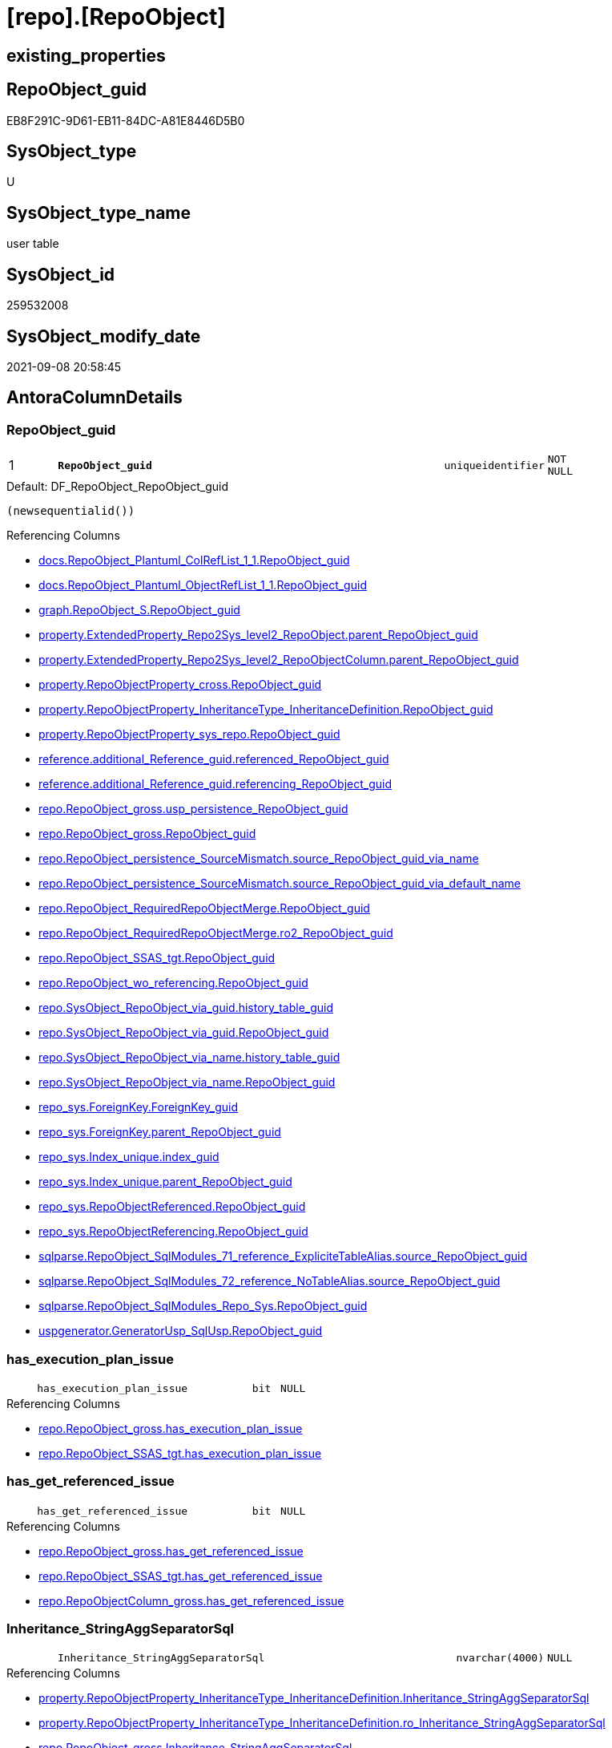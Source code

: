 = [repo].[RepoObject]

== existing_properties

// tag::existing_properties[]
:ExistsProperty--antorareferencedlist:
:ExistsProperty--antorareferencinglist:
:ExistsProperty--is_repo_managed:
:ExistsProperty--is_ssas:
:ExistsProperty--pk_index_guid:
:ExistsProperty--pk_indexpatterncolumndatatype:
:ExistsProperty--pk_indexpatterncolumnname:
:ExistsProperty--referencedobjectlist:
:ExistsProperty--FK:
:ExistsProperty--AntoraIndexList:
:ExistsProperty--Columns:
// end::existing_properties[]

== RepoObject_guid

// tag::RepoObject_guid[]
EB8F291C-9D61-EB11-84DC-A81E8446D5B0
// end::RepoObject_guid[]

== SysObject_type

// tag::SysObject_type[]
U 
// end::SysObject_type[]

== SysObject_type_name

// tag::SysObject_type_name[]
user table
// end::SysObject_type_name[]

== SysObject_id

// tag::SysObject_id[]
259532008
// end::SysObject_id[]

== SysObject_modify_date

// tag::SysObject_modify_date[]
2021-09-08 20:58:45
// end::SysObject_modify_date[]

== AntoraColumnDetails

// tag::AntoraColumnDetails[]
[#column-RepoObject_guid]
=== RepoObject_guid

[cols="d,8m,m,m,m,d"]
|===
|1
|*RepoObject_guid*
|uniqueidentifier
|NOT NULL
|
|
|===

.Default: DF_RepoObject_RepoObject_guid
....
(newsequentialid())
....

.Referencing Columns
--
* xref:docs.RepoObject_Plantuml_ColRefList_1_1.adoc#column-RepoObject_guid[+docs.RepoObject_Plantuml_ColRefList_1_1.RepoObject_guid+]
* xref:docs.RepoObject_Plantuml_ObjectRefList_1_1.adoc#column-RepoObject_guid[+docs.RepoObject_Plantuml_ObjectRefList_1_1.RepoObject_guid+]
* xref:graph.RepoObject_S.adoc#column-RepoObject_guid[+graph.RepoObject_S.RepoObject_guid+]
* xref:property.ExtendedProperty_Repo2Sys_level2_RepoObject.adoc#column-parent_RepoObject_guid[+property.ExtendedProperty_Repo2Sys_level2_RepoObject.parent_RepoObject_guid+]
* xref:property.ExtendedProperty_Repo2Sys_level2_RepoObjectColumn.adoc#column-parent_RepoObject_guid[+property.ExtendedProperty_Repo2Sys_level2_RepoObjectColumn.parent_RepoObject_guid+]
* xref:property.RepoObjectProperty_cross.adoc#column-RepoObject_guid[+property.RepoObjectProperty_cross.RepoObject_guid+]
* xref:property.RepoObjectProperty_InheritanceType_InheritanceDefinition.adoc#column-RepoObject_guid[+property.RepoObjectProperty_InheritanceType_InheritanceDefinition.RepoObject_guid+]
* xref:property.RepoObjectProperty_sys_repo.adoc#column-RepoObject_guid[+property.RepoObjectProperty_sys_repo.RepoObject_guid+]
* xref:reference.additional_Reference_guid.adoc#column-referenced_RepoObject_guid[+reference.additional_Reference_guid.referenced_RepoObject_guid+]
* xref:reference.additional_Reference_guid.adoc#column-referencing_RepoObject_guid[+reference.additional_Reference_guid.referencing_RepoObject_guid+]
* xref:repo.RepoObject_gross.adoc#column-usp_persistence_RepoObject_guid[+repo.RepoObject_gross.usp_persistence_RepoObject_guid+]
* xref:repo.RepoObject_gross.adoc#column-RepoObject_guid[+repo.RepoObject_gross.RepoObject_guid+]
* xref:repo.RepoObject_persistence_SourceMismatch.adoc#column-source_RepoObject_guid_via_name[+repo.RepoObject_persistence_SourceMismatch.source_RepoObject_guid_via_name+]
* xref:repo.RepoObject_persistence_SourceMismatch.adoc#column-source_RepoObject_guid_via_default_name[+repo.RepoObject_persistence_SourceMismatch.source_RepoObject_guid_via_default_name+]
* xref:repo.RepoObject_RequiredRepoObjectMerge.adoc#column-RepoObject_guid[+repo.RepoObject_RequiredRepoObjectMerge.RepoObject_guid+]
* xref:repo.RepoObject_RequiredRepoObjectMerge.adoc#column-ro2_RepoObject_guid[+repo.RepoObject_RequiredRepoObjectMerge.ro2_RepoObject_guid+]
* xref:repo.RepoObject_SSAS_tgt.adoc#column-RepoObject_guid[+repo.RepoObject_SSAS_tgt.RepoObject_guid+]
* xref:repo.RepoObject_wo_referencing.adoc#column-RepoObject_guid[+repo.RepoObject_wo_referencing.RepoObject_guid+]
* xref:repo.SysObject_RepoObject_via_guid.adoc#column-history_table_guid[+repo.SysObject_RepoObject_via_guid.history_table_guid+]
* xref:repo.SysObject_RepoObject_via_guid.adoc#column-RepoObject_guid[+repo.SysObject_RepoObject_via_guid.RepoObject_guid+]
* xref:repo.SysObject_RepoObject_via_name.adoc#column-history_table_guid[+repo.SysObject_RepoObject_via_name.history_table_guid+]
* xref:repo.SysObject_RepoObject_via_name.adoc#column-RepoObject_guid[+repo.SysObject_RepoObject_via_name.RepoObject_guid+]
* xref:repo_sys.ForeignKey.adoc#column-ForeignKey_guid[+repo_sys.ForeignKey.ForeignKey_guid+]
* xref:repo_sys.ForeignKey.adoc#column-parent_RepoObject_guid[+repo_sys.ForeignKey.parent_RepoObject_guid+]
* xref:repo_sys.Index_unique.adoc#column-index_guid[+repo_sys.Index_unique.index_guid+]
* xref:repo_sys.Index_unique.adoc#column-parent_RepoObject_guid[+repo_sys.Index_unique.parent_RepoObject_guid+]
* xref:repo_sys.RepoObjectReferenced.adoc#column-RepoObject_guid[+repo_sys.RepoObjectReferenced.RepoObject_guid+]
* xref:repo_sys.RepoObjectReferencing.adoc#column-RepoObject_guid[+repo_sys.RepoObjectReferencing.RepoObject_guid+]
* xref:sqlparse.RepoObject_SqlModules_71_reference_ExpliciteTableAlias.adoc#column-source_RepoObject_guid[+sqlparse.RepoObject_SqlModules_71_reference_ExpliciteTableAlias.source_RepoObject_guid+]
* xref:sqlparse.RepoObject_SqlModules_72_reference_NoTableAlias.adoc#column-source_RepoObject_guid[+sqlparse.RepoObject_SqlModules_72_reference_NoTableAlias.source_RepoObject_guid+]
* xref:sqlparse.RepoObject_SqlModules_Repo_Sys.adoc#column-RepoObject_guid[+sqlparse.RepoObject_SqlModules_Repo_Sys.RepoObject_guid+]
* xref:uspgenerator.GeneratorUsp_SqlUsp.adoc#column-RepoObject_guid[+uspgenerator.GeneratorUsp_SqlUsp.RepoObject_guid+]
--


[#column-has_execution_plan_issue]
=== has_execution_plan_issue

[cols="d,8m,m,m,m,d"]
|===
|
|has_execution_plan_issue
|bit
|NULL
|
|
|===

.Referencing Columns
--
* xref:repo.RepoObject_gross.adoc#column-has_execution_plan_issue[+repo.RepoObject_gross.has_execution_plan_issue+]
* xref:repo.RepoObject_SSAS_tgt.adoc#column-has_execution_plan_issue[+repo.RepoObject_SSAS_tgt.has_execution_plan_issue+]
--


[#column-has_get_referenced_issue]
=== has_get_referenced_issue

[cols="d,8m,m,m,m,d"]
|===
|
|has_get_referenced_issue
|bit
|NULL
|
|
|===

.Referencing Columns
--
* xref:repo.RepoObject_gross.adoc#column-has_get_referenced_issue[+repo.RepoObject_gross.has_get_referenced_issue+]
* xref:repo.RepoObject_SSAS_tgt.adoc#column-has_get_referenced_issue[+repo.RepoObject_SSAS_tgt.has_get_referenced_issue+]
* xref:repo.RepoObjectColumn_gross.adoc#column-has_get_referenced_issue[+repo.RepoObjectColumn_gross.has_get_referenced_issue+]
--


[#column-Inheritance_StringAggSeparatorSql]
=== Inheritance_StringAggSeparatorSql

[cols="d,8m,m,m,m,d"]
|===
|
|Inheritance_StringAggSeparatorSql
|nvarchar(4000)
|NULL
|
|
|===

.Referencing Columns
--
* xref:property.RepoObjectProperty_InheritanceType_InheritanceDefinition.adoc#column-Inheritance_StringAggSeparatorSql[+property.RepoObjectProperty_InheritanceType_InheritanceDefinition.Inheritance_StringAggSeparatorSql+]
* xref:property.RepoObjectProperty_InheritanceType_InheritanceDefinition.adoc#column-ro_Inheritance_StringAggSeparatorSql[+property.RepoObjectProperty_InheritanceType_InheritanceDefinition.ro_Inheritance_StringAggSeparatorSql+]
* xref:repo.RepoObject_gross.adoc#column-Inheritance_StringAggSeparatorSql[+repo.RepoObject_gross.Inheritance_StringAggSeparatorSql+]
* xref:repo.RepoObject_SSAS_tgt.adoc#column-Inheritance_StringAggSeparatorSql[+repo.RepoObject_SSAS_tgt.Inheritance_StringAggSeparatorSql+]
--


[#column-InheritanceDefinition]
=== InheritanceDefinition

[cols="d,8m,m,m,m,d"]
|===
|
|InheritanceDefinition
|nvarchar(4000)
|NULL
|
|
|===

.Referencing Columns
--
* xref:property.RepoObjectProperty_InheritanceType_InheritanceDefinition.adoc#column-ro_InheritanceDefinition[+property.RepoObjectProperty_InheritanceType_InheritanceDefinition.ro_InheritanceDefinition+]
* xref:repo.RepoObject_gross.adoc#column-InheritanceDefinition[+repo.RepoObject_gross.InheritanceDefinition+]
* xref:repo.RepoObject_SSAS_tgt.adoc#column-InheritanceDefinition[+repo.RepoObject_SSAS_tgt.InheritanceDefinition+]
--


[#column-InheritanceType]
=== InheritanceType

[cols="d,8m,m,m,m,d"]
|===
|
|InheritanceType
|tinyint
|NULL
|
|
|===

.Referencing Columns
--
* xref:property.RepoObjectProperty_InheritanceType_InheritanceDefinition.adoc#column-ro_InheritanceType[+property.RepoObjectProperty_InheritanceType_InheritanceDefinition.ro_InheritanceType+]
* xref:repo.RepoObject_gross.adoc#column-InheritanceType[+repo.RepoObject_gross.InheritanceType+]
* xref:repo.RepoObject_SSAS_tgt.adoc#column-InheritanceType[+repo.RepoObject_SSAS_tgt.InheritanceType+]
--


[#column-is_DocsExclude]
=== is_DocsExclude

[cols="d,8m,m,m,m,d"]
|===
|
|is_DocsExclude
|bit
|NOT NULL
|
|
|===

.Default: DF_RepoObject_is_ExcludeFromDocs
....
((0))
....

.Referencing Columns
--
* xref:repo.RepoObject_gross.adoc#column-is_DocsExclude[+repo.RepoObject_gross.is_DocsExclude+]
--


[#column-is_repo_managed]
=== is_repo_managed

[cols="d,8m,m,m,m,d"]
|===
|
|is_repo_managed
|bit
|NULL
|
|
|===

.Referencing Columns
--
* xref:repo.RepoObject_gross.adoc#column-is_repo_managed[+repo.RepoObject_gross.is_repo_managed+]
* xref:repo.RepoObject_persistence_column.adoc#column-is_repo_managed_t[+repo.RepoObject_persistence_column.is_repo_managed_t+]
* xref:repo.RepoObject_persistence_ObjectNames.adoc#column-is_repo_managed_t[+repo.RepoObject_persistence_ObjectNames.is_repo_managed_t+]
* xref:repo.RepoObject_SSAS_tgt.adoc#column-is_repo_managed[+repo.RepoObject_SSAS_tgt.is_repo_managed+]
* xref:repo.RepoObject_wo_referencing.adoc#column-is_repo_managed[+repo.RepoObject_wo_referencing.is_repo_managed+]
* xref:repo.RepoObjectColumn_gross.adoc#column-is_repo_managed[+repo.RepoObjectColumn_gross.is_repo_managed+]
* xref:repo.SysColumn_RepoObjectColumn_via_guid.adoc#column-is_repo_managed[+repo.SysColumn_RepoObjectColumn_via_guid.is_repo_managed+]
* xref:repo.SysColumn_RepoObjectColumn_via_name.adoc#column-is_repo_managed[+repo.SysColumn_RepoObjectColumn_via_name.is_repo_managed+]
* xref:repo.SysObject_RepoObject_via_guid.adoc#column-is_repo_managed[+repo.SysObject_RepoObject_via_guid.is_repo_managed+]
* xref:repo.SysObject_RepoObject_via_name.adoc#column-is_repo_managed[+repo.SysObject_RepoObject_via_name.is_repo_managed+]
* xref:repo_sys.RepoObjectReferenced.adoc#column-is_repo_managed[+repo_sys.RepoObjectReferenced.is_repo_managed+]
* xref:repo_sys.RepoObjectReferencing.adoc#column-is_repo_managed[+repo_sys.RepoObjectReferencing.is_repo_managed+]
--


[#column-is_required_ObjectMerge]
=== is_required_ObjectMerge

[cols="d,8m,m,m,m,d"]
|===
|
|is_required_ObjectMerge
|bit
|NULL
|
|
|===

.Referencing Columns
--
* xref:repo.RepoObject_gross.adoc#column-is_required_ObjectMerge[+repo.RepoObject_gross.is_required_ObjectMerge+]
* xref:repo.RepoObject_SSAS_tgt.adoc#column-is_required_ObjectMerge[+repo.RepoObject_SSAS_tgt.is_required_ObjectMerge+]
--


[#column-is_ssas]
=== is_ssas

[cols="d,8m,m,m,m,d"]
|===
|
|is_ssas
|bit
|NOT NULL
|
|
|===

.Default: DF_RepoObject_is_ssas
....
((0))
....

.Referencing Columns
--
* xref:repo.RepoObject_gross.adoc#column-is_ssas[+repo.RepoObject_gross.is_ssas+]
* xref:repo.RepoObject_SSAS_tgt.adoc#column-is_ssas[+repo.RepoObject_SSAS_tgt.is_ssas+]
* xref:repo.RepoObjectColumn_gross.adoc#column-is_ssas[+repo.RepoObjectColumn_gross.is_ssas+]
--


[#column-is_SysObject_missing]
=== is_SysObject_missing

[cols="d,8m,m,m,m,d"]
|===
|
|is_SysObject_missing
|bit
|NULL
|
|
|===

.Referencing Columns
--
* xref:repo.RepoObject_gross.adoc#column-is_SysObject_missing[+repo.RepoObject_gross.is_SysObject_missing+]
* xref:repo.RepoObject_SSAS_tgt.adoc#column-is_SysObject_missing[+repo.RepoObject_SSAS_tgt.is_SysObject_missing+]
* xref:repo.RepoObjectColumn_gross.adoc#column-is_SysObject_missing[+repo.RepoObjectColumn_gross.is_SysObject_missing+]
* xref:repo.SysObject_RepoObject_via_guid.adoc#column-RepoObject_is_SysObject_missing[+repo.SysObject_RepoObject_via_guid.RepoObject_is_SysObject_missing+]
* xref:repo.SysObject_RepoObject_via_name.adoc#column-RepoObject_is_SysObject_missing[+repo.SysObject_RepoObject_via_name.RepoObject_is_SysObject_missing+]
--


[#column-modify_dt]
=== modify_dt

[cols="d,8m,m,m,m,d"]
|===
|
|modify_dt
|datetime
|NOT NULL
|
|
|===

.Default: DF_RepoObject_modify_dt
....
(getdate())
....

.Referencing Columns
--
* xref:repo.RepoObject_gross.adoc#column-modify_dt[+repo.RepoObject_gross.modify_dt+]
* xref:repo.RepoObject_SSAS_tgt.adoc#column-modify_dt[+repo.RepoObject_SSAS_tgt.modify_dt+]
* xref:repo.RepoObjectColumn_gross.adoc#column-modify_dt[+repo.RepoObjectColumn_gross.modify_dt+]
--


[#column-pk_index_guid]
=== pk_index_guid

[cols="d,8m,m,m,m,d"]
|===
|
|pk_index_guid
|uniqueidentifier
|NULL
|
|
|===

.Referencing Columns
--
* xref:repo.Index_virtual_SysObject.adoc#column-pk_index_guid[+repo.Index_virtual_SysObject.pk_index_guid+]
* xref:repo.RepoObject_gross.adoc#column-pk_index_guid[+repo.RepoObject_gross.pk_index_guid+]
* xref:repo.RepoObject_SSAS_tgt.adoc#column-pk_index_guid[+repo.RepoObject_SSAS_tgt.pk_index_guid+]
* xref:repo.RepoObjectColumn_gross.adoc#column-pk_index_guid[+repo.RepoObjectColumn_gross.pk_index_guid+]
--


[#column-pk_IndexPatternColumnName_new]
=== pk_IndexPatternColumnName_new

[cols="d,8m,m,m,m,d"]
|===
|
|pk_IndexPatternColumnName_new
|nvarchar(4000)
|NULL
|
|
|===

.Referencing Columns
--
* xref:repo.RepoObject_gross.adoc#column-pk_IndexPatternColumnName_new[+repo.RepoObject_gross.pk_IndexPatternColumnName_new+]
* xref:repo.RepoObject_SSAS_tgt.adoc#column-pk_IndexPatternColumnName_new[+repo.RepoObject_SSAS_tgt.pk_IndexPatternColumnName_new+]
--


[#column-Repo_history_table_guid]
=== Repo_history_table_guid

[cols="d,8m,m,m,m,d"]
|===
|
|Repo_history_table_guid
|uniqueidentifier
|NULL
|
|
|===

.Referencing Columns
--
* xref:repo.RepoObject_gross.adoc#column-Repo_history_table_guid[+repo.RepoObject_gross.Repo_history_table_guid+]
* xref:repo.RepoObject_SSAS_tgt.adoc#column-Repo_history_table_guid[+repo.RepoObject_SSAS_tgt.Repo_history_table_guid+]
* xref:repo.SysObject_RepoObject_via_guid.adoc#column-Repo_history_table_guid[+repo.SysObject_RepoObject_via_guid.Repo_history_table_guid+]
* xref:repo.SysObject_RepoObject_via_name.adoc#column-Repo_history_table_guid[+repo.SysObject_RepoObject_via_name.Repo_history_table_guid+]
--


[#column-Repo_temporal_type]
=== Repo_temporal_type

[cols="d,8m,m,m,m,d"]
|===
|
|Repo_temporal_type
|tinyint
|NULL
|
|
|===

.Description
--
reference in [repo_sys].[type]
--
{empty} +

.Referencing Columns
--
* xref:repo.RepoObject_gross.adoc#column-Repo_temporal_type[+repo.RepoObject_gross.Repo_temporal_type+]
* xref:repo.RepoObject_SSAS_tgt.adoc#column-Repo_temporal_type[+repo.RepoObject_SSAS_tgt.Repo_temporal_type+]
* xref:repo.SysObject_RepoObject_via_guid.adoc#column-Repo_temporal_type[+repo.SysObject_RepoObject_via_guid.Repo_temporal_type+]
* xref:repo.SysObject_RepoObject_via_name.adoc#column-Repo_temporal_type[+repo.SysObject_RepoObject_via_name.Repo_temporal_type+]
--


[#column-RepoObject_name]
=== RepoObject_name

[cols="d,8m,m,m,m,d"]
|===
|
|RepoObject_name
|nvarchar(128)
|NOT NULL
|
|
|===

.Default: DF_RepoObject_RepoObject_name
....
(newid())
....

.Referencing Columns
--
* xref:property.ExtendedProperty_Repo2Sys_level1.adoc#column-level1name[+property.ExtendedProperty_Repo2Sys_level1.level1name+]
* xref:property.ExtendedProperty_Repo2Sys_level2_RepoObject.adoc#column-level1name[+property.ExtendedProperty_Repo2Sys_level2_RepoObject.level1name+]
* xref:property.ExtendedProperty_Repo2Sys_level2_RepoObject.adoc#column-level2name[+property.ExtendedProperty_Repo2Sys_level2_RepoObject.level2name+]
* xref:property.ExtendedProperty_Repo2Sys_level2_RepoObjectColumn.adoc#column-level1name[+property.ExtendedProperty_Repo2Sys_level2_RepoObjectColumn.level1name+]
* xref:property.RepoObjectProperty_ForUpdate.adoc#column-RepoObject_name[+property.RepoObjectProperty_ForUpdate.RepoObject_name+]
* xref:repo.IndexColumn_ssas_gross.adoc#column-parent_Object_name[+repo.IndexColumn_ssas_gross.parent_Object_name+]
* xref:repo.RepoObject.adoc#column-usp_persistence_fullname2[+repo.RepoObject.usp_persistence_fullname2+]
* xref:repo.RepoObject.adoc#column-RepoObject_fullname2[+repo.RepoObject.RepoObject_fullname2+]
* xref:repo.RepoObject.adoc#column-has_different_sys_names[+repo.RepoObject.has_different_sys_names+]
* xref:repo.RepoObject.adoc#column-is_RepoObject_name_uniqueidentifier[+repo.RepoObject.is_RepoObject_name_uniqueidentifier+]
* xref:repo.RepoObject.adoc#column-RepoObject_fullname[+repo.RepoObject.RepoObject_fullname+]
* xref:repo.RepoObject.adoc#column-usp_persistence_name[+repo.RepoObject.usp_persistence_name+]
* xref:repo.RepoObject_gross.adoc#column-RepoObject_name[+repo.RepoObject_gross.RepoObject_name+]
* xref:repo.RepoObject_persistence_column.adoc#column-RepoObject_name_t[+repo.RepoObject_persistence_column.RepoObject_name_t+]
* xref:repo.RepoObject_persistence_ForUpdate.adoc#column-target_name[+repo.RepoObject_persistence_ForUpdate.target_name+]
* xref:repo.RepoObject_persistence_ObjectNames.adoc#column-RepoObject_name_t[+repo.RepoObject_persistence_ObjectNames.RepoObject_name_t+]
* xref:repo.RepoObject_persistence_SourceMismatch.adoc#column-source_RepoObject_name_via_guid[+repo.RepoObject_persistence_SourceMismatch.source_RepoObject_name_via_guid+]
* xref:repo.RepoObject_RequiredRepoObjectMerge.adoc#column-RepoObject_name[+repo.RepoObject_RequiredRepoObjectMerge.RepoObject_name+]
* xref:repo.RepoObject_RequiredRepoObjectMerge.adoc#column-ro2_RepoObject_name[+repo.RepoObject_RequiredRepoObjectMerge.ro2_RepoObject_name+]
* xref:repo.RepoObject_SSAS_tgt.adoc#column-RepoObject_name[+repo.RepoObject_SSAS_tgt.RepoObject_name+]
* xref:repo.RepoObject_wo_referencing.adoc#column-RepoObject_name[+repo.RepoObject_wo_referencing.RepoObject_name+]
* xref:repo.RepoObjectColumn_gross.adoc#column-RepoObject_name[+repo.RepoObjectColumn_gross.RepoObject_name+]
* xref:repo.SysObject_RepoObject_via_guid.adoc#column-RepoObject_name[+repo.SysObject_RepoObject_via_guid.RepoObject_name+]
* xref:repo.SysObject_RepoObject_via_name.adoc#column-RepoObject_name[+repo.SysObject_RepoObject_via_name.RepoObject_name+]
--


[#column-RepoObject_Referencing_Count]
=== RepoObject_Referencing_Count

[cols="d,8m,m,m,m,d"]
|===
|
|RepoObject_Referencing_Count
|int
|NULL
|
|
|===

.Referencing Columns
--
* xref:repo.RepoObject_gross.adoc#column-RepoObject_Referencing_Count[+repo.RepoObject_gross.RepoObject_Referencing_Count+]
* xref:repo.RepoObject_SSAS_tgt.adoc#column-RepoObject_Referencing_Count[+repo.RepoObject_SSAS_tgt.RepoObject_Referencing_Count+]
* xref:repo.RepoObject_wo_referencing.adoc#column-RepoObject_Referencing_Count[+repo.RepoObject_wo_referencing.RepoObject_Referencing_Count+]
* xref:repo.RepoObjectColumn_gross.adoc#column-RepoObject_Referencing_Count[+repo.RepoObjectColumn_gross.RepoObject_Referencing_Count+]
--


[#column-RepoObject_schema_name]
=== RepoObject_schema_name

[cols="d,8m,m,m,m,d"]
|===
|
|RepoObject_schema_name
|nvarchar(128)
|NOT NULL
|
|
|===

.Referencing Columns
--
* xref:docs.AntoraNavListPage_by_schema.adoc#column-RepoObject_schema_name[+docs.AntoraNavListPage_by_schema.RepoObject_schema_name+]
* xref:property.ExtendedProperty_Repo2Sys_level1.adoc#column-level0name[+property.ExtendedProperty_Repo2Sys_level1.level0name+]
* xref:property.ExtendedProperty_Repo2Sys_level2_RepoObject.adoc#column-level0name[+property.ExtendedProperty_Repo2Sys_level2_RepoObject.level0name+]
* xref:property.ExtendedProperty_Repo2Sys_level2_RepoObjectColumn.adoc#column-level0name[+property.ExtendedProperty_Repo2Sys_level2_RepoObjectColumn.level0name+]
* xref:property.RepoObjectProperty_ForUpdate.adoc#column-RepoObject_schema_name[+property.RepoObjectProperty_ForUpdate.RepoObject_schema_name+]
* xref:repo.IndexColumn_ssas_gross.adoc#column-parent_schema_name[+repo.IndexColumn_ssas_gross.parent_schema_name+]
* xref:repo.RepoObject.adoc#column-usp_persistence_fullname2[+repo.RepoObject.usp_persistence_fullname2+]
* xref:repo.RepoObject.adoc#column-RepoObject_fullname2[+repo.RepoObject.RepoObject_fullname2+]
* xref:repo.RepoObject.adoc#column-has_different_sys_names[+repo.RepoObject.has_different_sys_names+]
* xref:repo.RepoObject.adoc#column-RepoObject_fullname[+repo.RepoObject.RepoObject_fullname+]
* xref:repo.RepoObject_gross.adoc#column-RepoObject_schema_name[+repo.RepoObject_gross.RepoObject_schema_name+]
* xref:repo.RepoObject_persistence_column.adoc#column-RepoObject_schema_name_t[+repo.RepoObject_persistence_column.RepoObject_schema_name_t+]
* xref:repo.RepoObject_persistence_ForUpdate.adoc#column-target_schema[+repo.RepoObject_persistence_ForUpdate.target_schema+]
* xref:repo.RepoObject_persistence_ObjectNames.adoc#column-RepoObject_schema_name_t[+repo.RepoObject_persistence_ObjectNames.RepoObject_schema_name_t+]
* xref:repo.RepoObject_RequiredRepoObjectMerge.adoc#column-RepoObject_schema_name[+repo.RepoObject_RequiredRepoObjectMerge.RepoObject_schema_name+]
* xref:repo.RepoObject_RequiredRepoObjectMerge.adoc#column-ro2_RepoObject_schema_name[+repo.RepoObject_RequiredRepoObjectMerge.ro2_RepoObject_schema_name+]
* xref:repo.RepoObject_SSAS_tgt.adoc#column-RepoObject_schema_name[+repo.RepoObject_SSAS_tgt.RepoObject_schema_name+]
* xref:repo.RepoObject_wo_referencing.adoc#column-RepoObject_schema_name[+repo.RepoObject_wo_referencing.RepoObject_schema_name+]
* xref:repo.RepoObjectColumn_gross.adoc#column-RepoObject_schema_name[+repo.RepoObjectColumn_gross.RepoObject_schema_name+]
* xref:repo.SysObject_RepoObject_via_guid.adoc#column-RepoObject_schema_name[+repo.SysObject_RepoObject_via_guid.RepoObject_schema_name+]
* xref:repo.SysObject_RepoObject_via_name.adoc#column-RepoObject_schema_name[+repo.SysObject_RepoObject_via_name.RepoObject_schema_name+]
* xref:workflow.ProcedureDependency_gross.adoc#column-referenced_RepoObject_schema_name[+workflow.ProcedureDependency_gross.referenced_RepoObject_schema_name+]
* xref:workflow.ProcedureDependency_gross.adoc#column-referencing_RepoObject_schema_name[+workflow.ProcedureDependency_gross.referencing_RepoObject_schema_name+]
--


[#column-RepoObject_type]
=== RepoObject_type

[cols="d,8m,m,m,m,d"]
|===
|
|RepoObject_type
|char(2)
|NOT NULL
|
|
|===

.Description
--
reference in [repo_sys].[type]
--
{empty} +

.Referencing Columns
--
* xref:graph.RepoObject_S.adoc#column-RepoObject_type[+graph.RepoObject_S.RepoObject_type+]
* xref:property.ExtendedProperty_Repo2Sys_level1.adoc#column-RepoObject_type[+property.ExtendedProperty_Repo2Sys_level1.RepoObject_type+]
* xref:property.ExtendedProperty_Repo2Sys_level2_RepoObject.adoc#column-RepoObject_type[+property.ExtendedProperty_Repo2Sys_level2_RepoObject.RepoObject_type+]
* xref:property.ExtendedProperty_Repo2Sys_level2_RepoObject.adoc#column-parent_RepoObject_type[+property.ExtendedProperty_Repo2Sys_level2_RepoObject.parent_RepoObject_type+]
* xref:property.ExtendedProperty_Repo2Sys_level2_RepoObjectColumn.adoc#column-parent_RepoObject_type[+property.ExtendedProperty_Repo2Sys_level2_RepoObjectColumn.parent_RepoObject_type+]
* xref:property.RepoObjectProperty_ForUpdate.adoc#column-RepoObject_type[+property.RepoObjectProperty_ForUpdate.RepoObject_type+]
* xref:property.RepoObjectProperty_InheritanceType_InheritanceDefinition.adoc#column-RepoObject_type[+property.RepoObjectProperty_InheritanceType_InheritanceDefinition.RepoObject_type+]
* xref:reference.additional_Reference_guid.adoc#column-referenced_type[+reference.additional_Reference_guid.referenced_type+]
* xref:reference.additional_Reference_guid.adoc#column-referencing_type[+reference.additional_Reference_guid.referencing_type+]
* xref:repo.RepoObject.adoc#column-has_different_sys_names[+repo.RepoObject.has_different_sys_names+]
* xref:repo.RepoObject_gross.adoc#column-RepoObject_type[+repo.RepoObject_gross.RepoObject_type+]
* xref:repo.RepoObject_persistence_column.adoc#column-RepoObject_type_t[+repo.RepoObject_persistence_column.RepoObject_type_t+]
* xref:repo.RepoObject_persistence_ObjectNames.adoc#column-RepoObject_type_t[+repo.RepoObject_persistence_ObjectNames.RepoObject_type_t+]
* xref:repo.RepoObject_SSAS_tgt.adoc#column-RepoObject_type[+repo.RepoObject_SSAS_tgt.RepoObject_type+]
* xref:repo.RepoObject_wo_referencing.adoc#column-RepoObject_type[+repo.RepoObject_wo_referencing.RepoObject_type+]
* xref:repo.RepoObjectColumn_gross.adoc#column-RepoObject_type[+repo.RepoObjectColumn_gross.RepoObject_type+]
* xref:repo.SysObject_RepoObject_via_guid.adoc#column-RepoObject_type[+repo.SysObject_RepoObject_via_guid.RepoObject_type+]
* xref:repo.SysObject_RepoObject_via_name.adoc#column-RepoObject_type[+repo.SysObject_RepoObject_via_name.RepoObject_type+]
--


[#column-SysObject_id]
=== SysObject_id

[cols="d,8m,m,m,m,d"]
|===
|
|SysObject_id
|int
|NULL
|
|
|===

.Referencing Columns
--
* xref:reference.additional_Reference_guid.adoc#column-referenced_id[+reference.additional_Reference_guid.referenced_id+]
* xref:reference.additional_Reference_guid.adoc#column-referencing_id[+reference.additional_Reference_guid.referencing_id+]
* xref:reference.RepoObject_reference_persistence.adoc#column-referencing_id[+reference.RepoObject_reference_persistence.referencing_id+]
* xref:reference.RepoObject_reference_persistence.adoc#column-referenced_id[+reference.RepoObject_reference_persistence.referenced_id+]
* xref:reference.RepoObject_reference_virtual.adoc#column-referenced_id[+reference.RepoObject_reference_virtual.referenced_id+]
* xref:reference.RepoObject_reference_virtual.adoc#column-referencing_id[+reference.RepoObject_reference_virtual.referencing_id+]
* xref:reference.RepoObjectColumn_reference_FirstResultSet.adoc#column-referencing_id[+reference.RepoObjectColumn_reference_FirstResultSet.referencing_id+]
* xref:reference.RepoObjectColumn_reference_Persistence.adoc#column-referencing_id[+reference.RepoObjectColumn_reference_Persistence.referencing_id+]
* xref:reference.RepoObjectColumn_reference_Persistence.adoc#column-referenced_id[+reference.RepoObjectColumn_reference_Persistence.referenced_id+]
* xref:reference.RepoObjectColumn_reference_QueryPlan.adoc#column-referencing_id[+reference.RepoObjectColumn_reference_QueryPlan.referencing_id+]
* xref:reference.RepoObjectColumn_reference_SqlModules.adoc#column-referencing_id[+reference.RepoObjectColumn_reference_SqlModules.referencing_id+]
* xref:reference.RepoObjectColumn_reference_SqlModules.adoc#column-referenced_id[+reference.RepoObjectColumn_reference_SqlModules.referenced_id+]
* xref:repo.Index_virtual_SysObject.adoc#column-SysObject_id[+repo.Index_virtual_SysObject.SysObject_id+]
* xref:repo.RepoObject.adoc#column-node_id[+repo.RepoObject.node_id+]
* xref:repo.RepoObject_gross.adoc#column-SysObject_id[+repo.RepoObject_gross.SysObject_id+]
* xref:repo.RepoObject_SSAS_tgt.adoc#column-SysObject_id[+repo.RepoObject_SSAS_tgt.SysObject_id+]
* xref:repo.RepoObjectColumn_gross.adoc#column-SysObject_id[+repo.RepoObjectColumn_gross.SysObject_id+]
* xref:repo.SysObject_RepoObject_via_guid.adoc#column-RepoObject_SysObject_id[+repo.SysObject_RepoObject_via_guid.RepoObject_SysObject_id+]
* xref:repo.SysObject_RepoObject_via_name.adoc#column-RepoObject_SysObject_id[+repo.SysObject_RepoObject_via_name.RepoObject_SysObject_id+]
* xref:repo_sys.RepoObjectReferenced.adoc#column-SysObject_id[+repo_sys.RepoObjectReferenced.SysObject_id+]
* xref:repo_sys.RepoObjectReferencing.adoc#column-SysObject_id[+repo_sys.RepoObjectReferencing.SysObject_id+]
--


[#column-SysObject_modify_date]
=== SysObject_modify_date

[cols="d,8m,m,m,m,d"]
|===
|
|SysObject_modify_date
|datetime
|NULL
|
|
|===

.Referencing Columns
--
* xref:repo.RepoObject_gross.adoc#column-SysObject_modify_date[+repo.RepoObject_gross.SysObject_modify_date+]
* xref:repo.RepoObject_SSAS_tgt.adoc#column-SysObject_modify_date[+repo.RepoObject_SSAS_tgt.SysObject_modify_date+]
* xref:repo.RepoObjectColumn_gross.adoc#column-SysObject_modify_date[+repo.RepoObjectColumn_gross.SysObject_modify_date+]
* xref:repo.SysObject_RepoObject_via_guid.adoc#column-RepoObject_SysObject_modify_date[+repo.SysObject_RepoObject_via_guid.RepoObject_SysObject_modify_date+]
* xref:repo.SysObject_RepoObject_via_name.adoc#column-RepoObject_SysObject_modify_date[+repo.SysObject_RepoObject_via_name.RepoObject_SysObject_modify_date+]
* xref:repo_sys.RepoObjectReferenced.adoc#column-SysObject_modify_date[+repo_sys.RepoObjectReferenced.SysObject_modify_date+]
* xref:repo_sys.RepoObjectReferencing.adoc#column-SysObject_modify_date[+repo_sys.RepoObjectReferencing.SysObject_modify_date+]
--


[#column-SysObject_name]
=== SysObject_name

[cols="d,8m,m,m,m,d"]
|===
|
|SysObject_name
|nvarchar(128)
|NOT NULL
|
|
|===

.Default: DF_RepoObject_SysObject_name
....
(newid())
....

.Referencing Columns
--
* xref:reference.RepoObject_reference_persistence.adoc#column-referencing_entity_name[+reference.RepoObject_reference_persistence.referencing_entity_name+]
* xref:reference.RepoObject_reference_persistence.adoc#column-referenced_entity_name[+reference.RepoObject_reference_persistence.referenced_entity_name+]
* xref:reference.RepoObject_reference_virtual.adoc#column-referenced_entity_name[+reference.RepoObject_reference_virtual.referenced_entity_name+]
* xref:reference.RepoObject_reference_virtual.adoc#column-referencing_entity_name[+reference.RepoObject_reference_virtual.referencing_entity_name+]
* xref:reference.RepoObjectColumn_reference_FirstResultSet.adoc#column-referencing_entity_name[+reference.RepoObjectColumn_reference_FirstResultSet.referencing_entity_name+]
* xref:reference.RepoObjectColumn_reference_Persistence.adoc#column-referencing_entity_name[+reference.RepoObjectColumn_reference_Persistence.referencing_entity_name+]
* xref:reference.RepoObjectColumn_reference_Persistence.adoc#column-referenced_entity_name[+reference.RepoObjectColumn_reference_Persistence.referenced_entity_name+]
* xref:reference.RepoObjectColumn_reference_QueryPlan.adoc#column-referencing_entity_name[+reference.RepoObjectColumn_reference_QueryPlan.referencing_entity_name+]
* xref:reference.RepoObjectColumn_reference_SqlModules.adoc#column-referencing_entity_name[+reference.RepoObjectColumn_reference_SqlModules.referencing_entity_name+]
* xref:reference.RepoObjectColumn_reference_SqlModules.adoc#column-referenced_entity_name[+reference.RepoObjectColumn_reference_SqlModules.referenced_entity_name+]
* xref:repo.Index_virtual_SysObject.adoc#column-SysObject_name[+repo.Index_virtual_SysObject.SysObject_name+]
* xref:repo.RepoObject.adoc#column-has_different_sys_names[+repo.RepoObject.has_different_sys_names+]
* xref:repo.RepoObject.adoc#column-is_SysObject_name_uniqueidentifier[+repo.RepoObject.is_SysObject_name_uniqueidentifier+]
* xref:repo.RepoObject.adoc#column-SysObject_fullname[+repo.RepoObject.SysObject_fullname+]
* xref:repo.RepoObject.adoc#column-SysObject_query_sql[+repo.RepoObject.SysObject_query_sql+]
* xref:repo.RepoObject.adoc#column-SysObject_fullname2[+repo.RepoObject.SysObject_fullname2+]
* xref:repo.RepoObject_gross.adoc#column-SysObject_name[+repo.RepoObject_gross.SysObject_name+]
* xref:repo.RepoObject_persistence_column.adoc#column-SysObject_name_s[+repo.RepoObject_persistence_column.SysObject_name_s+]
* xref:repo.RepoObject_persistence_ObjectNames.adoc#column-SysObject_name_s[+repo.RepoObject_persistence_ObjectNames.SysObject_name_s+]
* xref:repo.RepoObject_RequiredRepoObjectMerge.adoc#column-SysObject_name[+repo.RepoObject_RequiredRepoObjectMerge.SysObject_name+]
* xref:repo.RepoObject_RequiredRepoObjectMerge.adoc#column-ro2_SysObject_name[+repo.RepoObject_RequiredRepoObjectMerge.ro2_SysObject_name+]
* xref:repo.RepoObject_SSAS_tgt.adoc#column-SysObject_name[+repo.RepoObject_SSAS_tgt.SysObject_name+]
* xref:repo.RepoObjectColumn_gross.adoc#column-SysObject_name[+repo.RepoObjectColumn_gross.SysObject_name+]
* xref:repo.SysObject_RepoObject_via_guid.adoc#column-RepoObject_SysObject_name[+repo.SysObject_RepoObject_via_guid.RepoObject_SysObject_name+]
* xref:repo.SysObject_RepoObject_via_name.adoc#column-RepoObject_SysObject_name[+repo.SysObject_RepoObject_via_name.RepoObject_SysObject_name+]
* xref:repo_sys.Index_unique.adoc#column-parent_SysObject_name[+repo_sys.Index_unique.parent_SysObject_name+]
--


[#column-SysObject_parent_object_id]
=== SysObject_parent_object_id

[cols="d,8m,m,m,m,d"]
|===
|
|SysObject_parent_object_id
|int
|NOT NULL
|
|
|===

.Default: DF_RepoObject_SysObject_parent_object_id
....
((0))
....

.Referencing Columns
--
* xref:repo.RepoObject_gross.adoc#column-SysObject_parent_object_id[+repo.RepoObject_gross.SysObject_parent_object_id+]
* xref:repo.RepoObject_SSAS_tgt.adoc#column-SysObject_parent_object_id[+repo.RepoObject_SSAS_tgt.SysObject_parent_object_id+]
* xref:repo.RepoObjectColumn_gross.adoc#column-SysObject_parent_object_id[+repo.RepoObjectColumn_gross.SysObject_parent_object_id+]
* xref:repo.SysObject_RepoObject_via_guid.adoc#column-RepoObject_SysObject_parent_object_id[+repo.SysObject_RepoObject_via_guid.RepoObject_SysObject_parent_object_id+]
* xref:repo.SysObject_RepoObject_via_name.adoc#column-RepoObject_SysObject_parent_object_id[+repo.SysObject_RepoObject_via_name.RepoObject_SysObject_parent_object_id+]
--


[#column-SysObject_schema_name]
=== SysObject_schema_name

[cols="d,8m,m,m,m,d"]
|===
|
|SysObject_schema_name
|nvarchar(128)
|NOT NULL
|
|
|===

.Referencing Columns
--
* xref:reference.RepoObject_reference_persistence.adoc#column-referencing_schema_name[+reference.RepoObject_reference_persistence.referencing_schema_name+]
* xref:reference.RepoObject_reference_persistence.adoc#column-referenced_schema_name[+reference.RepoObject_reference_persistence.referenced_schema_name+]
* xref:reference.RepoObject_reference_virtual.adoc#column-referenced_schema_name[+reference.RepoObject_reference_virtual.referenced_schema_name+]
* xref:reference.RepoObject_reference_virtual.adoc#column-referencing_schema_name[+reference.RepoObject_reference_virtual.referencing_schema_name+]
* xref:reference.RepoObjectColumn_reference_FirstResultSet.adoc#column-referencing_schema_name[+reference.RepoObjectColumn_reference_FirstResultSet.referencing_schema_name+]
* xref:reference.RepoObjectColumn_reference_Persistence.adoc#column-referencing_schema_name[+reference.RepoObjectColumn_reference_Persistence.referencing_schema_name+]
* xref:reference.RepoObjectColumn_reference_Persistence.adoc#column-referenced_schema_name[+reference.RepoObjectColumn_reference_Persistence.referenced_schema_name+]
* xref:reference.RepoObjectColumn_reference_QueryPlan.adoc#column-referencing_schema_name[+reference.RepoObjectColumn_reference_QueryPlan.referencing_schema_name+]
* xref:reference.RepoObjectColumn_reference_SqlModules.adoc#column-referencing_schema_name[+reference.RepoObjectColumn_reference_SqlModules.referencing_schema_name+]
* xref:reference.RepoObjectColumn_reference_SqlModules.adoc#column-referenced_schema_name[+reference.RepoObjectColumn_reference_SqlModules.referenced_schema_name+]
* xref:repo.Index_virtual_SysObject.adoc#column-SysObject_schema_name[+repo.Index_virtual_SysObject.SysObject_schema_name+]
* xref:repo.RepoObject.adoc#column-has_different_sys_names[+repo.RepoObject.has_different_sys_names+]
* xref:repo.RepoObject.adoc#column-SysObject_fullname[+repo.RepoObject.SysObject_fullname+]
* xref:repo.RepoObject.adoc#column-SysObject_query_sql[+repo.RepoObject.SysObject_query_sql+]
* xref:repo.RepoObject.adoc#column-SysObject_fullname2[+repo.RepoObject.SysObject_fullname2+]
* xref:repo.RepoObject_gross.adoc#column-SysObject_schema_name[+repo.RepoObject_gross.SysObject_schema_name+]
* xref:repo.RepoObject_persistence_column.adoc#column-SysObject_schema_name_s[+repo.RepoObject_persistence_column.SysObject_schema_name_s+]
* xref:repo.RepoObject_persistence_ObjectNames.adoc#column-SysObject_schema_name_s[+repo.RepoObject_persistence_ObjectNames.SysObject_schema_name_s+]
* xref:repo.RepoObject_RequiredRepoObjectMerge.adoc#column-SysObject_schema_name[+repo.RepoObject_RequiredRepoObjectMerge.SysObject_schema_name+]
* xref:repo.RepoObject_SSAS_tgt.adoc#column-SysObject_schema_name[+repo.RepoObject_SSAS_tgt.SysObject_schema_name+]
* xref:repo.RepoObjectColumn_gross.adoc#column-SysObject_schema_name[+repo.RepoObjectColumn_gross.SysObject_schema_name+]
* xref:repo.SysObject_RepoObject_via_guid.adoc#column-RepoObject_SysObject_schema_name[+repo.SysObject_RepoObject_via_guid.RepoObject_SysObject_schema_name+]
* xref:repo.SysObject_RepoObject_via_name.adoc#column-RepoObject_SysObject_schema_name[+repo.SysObject_RepoObject_via_name.RepoObject_SysObject_schema_name+]
* xref:repo_sys.Index_unique.adoc#column-parent_schema_name[+repo_sys.Index_unique.parent_schema_name+]
--


[#column-SysObject_type]
=== SysObject_type

[cols="d,8m,m,m,m,d"]
|===
|
|SysObject_type
|char(2)
|NULL
|
|
|===

.Description
--
reference in [repo_sys].[type]
--
{empty} +

.Referencing Columns
--
* xref:reference.RepoObject_reference_persistence.adoc#column-referenced_type[+reference.RepoObject_reference_persistence.referenced_type+]
* xref:reference.RepoObject_reference_virtual.adoc#column-referenced_type[+reference.RepoObject_reference_virtual.referenced_type+]
* xref:reference.RepoObjectColumn_reference_FirstResultSet.adoc#column-referencing_type[+reference.RepoObjectColumn_reference_FirstResultSet.referencing_type+]
* xref:reference.RepoObjectColumn_reference_Persistence.adoc#column-referencing_type[+reference.RepoObjectColumn_reference_Persistence.referencing_type+]
* xref:reference.RepoObjectColumn_reference_Persistence.adoc#column-referenced_type[+reference.RepoObjectColumn_reference_Persistence.referenced_type+]
* xref:reference.RepoObjectColumn_reference_QueryPlan.adoc#column-referencing_type[+reference.RepoObjectColumn_reference_QueryPlan.referencing_type+]
* xref:reference.RepoObjectColumn_reference_SqlModules.adoc#column-referencing_type[+reference.RepoObjectColumn_reference_SqlModules.referencing_type+]
* xref:reference.RepoObjectColumn_reference_SqlModules.adoc#column-referenced_type[+reference.RepoObjectColumn_reference_SqlModules.referenced_type+]
* xref:repo.Index_virtual_SysObject.adoc#column-SysObject_type[+repo.Index_virtual_SysObject.SysObject_type+]
* xref:repo.RepoObject.adoc#column-has_different_sys_names[+repo.RepoObject.has_different_sys_names+]
* xref:repo.RepoObject_gross.adoc#column-SysObject_type[+repo.RepoObject_gross.SysObject_type+]
* xref:repo.RepoObject_persistence_column.adoc#column-SysObject_type_s[+repo.RepoObject_persistence_column.SysObject_type_s+]
* xref:repo.RepoObject_persistence_ObjectNames.adoc#column-SysObject_type_s[+repo.RepoObject_persistence_ObjectNames.SysObject_type_s+]
* xref:repo.RepoObject_SSAS_tgt.adoc#column-SysObject_type[+repo.RepoObject_SSAS_tgt.SysObject_type+]
* xref:repo.RepoObjectColumn_gross.adoc#column-SysObject_type[+repo.RepoObjectColumn_gross.SysObject_type+]
* xref:repo.SysObject_RepoObject_via_guid.adoc#column-RepoObject_SysObject_type[+repo.SysObject_RepoObject_via_guid.RepoObject_SysObject_type+]
* xref:repo.SysObject_RepoObject_via_name.adoc#column-RepoObject_SysObject_type[+repo.SysObject_RepoObject_via_name.RepoObject_SysObject_type+]
* xref:repo_sys.RepoObjectReferenced.adoc#column-SysObject_type[+repo_sys.RepoObjectReferenced.SysObject_type+]
* xref:repo_sys.RepoObjectReferencing.adoc#column-SysObject_type[+repo_sys.RepoObjectReferencing.SysObject_type+]
* xref:sqlparse.RepoObject_SqlModules_Repo_Sys.adoc#column-SysObject_type[+sqlparse.RepoObject_SqlModules_Repo_Sys.SysObject_type+]
--


[#column-has_different_sys_names]
=== has_different_sys_names

[cols="d,8m,m,m,m,d"]
|===
|
|has_different_sys_names
|bit
|NULL
|
|Calc
|===

.Description
--
(CONVERT([bit],case when [RepoObject_schema_name]<>[SysObject_schema_name] OR [RepoObject_name]<>[SysObject_name] OR [RepoObject_type]<>[SysObject_type] then (1) else (0) end))
--
{empty} +

.Definition
....
(CONVERT([bit],case when [RepoObject_schema_name]<>[SysObject_schema_name] OR [RepoObject_name]<>[SysObject_name] OR [RepoObject_type]<>[SysObject_type] then (1) else (0) end))
....

.Referenced Columns
--
* xref:repo.RepoObject.adoc#column-RepoObject_name[+repo.RepoObject.RepoObject_name+]
* xref:repo.RepoObject.adoc#column-RepoObject_schema_name[+repo.RepoObject.RepoObject_schema_name+]
* xref:repo.RepoObject.adoc#column-RepoObject_type[+repo.RepoObject.RepoObject_type+]
* xref:repo.RepoObject.adoc#column-SysObject_name[+repo.RepoObject.SysObject_name+]
* xref:repo.RepoObject.adoc#column-SysObject_schema_name[+repo.RepoObject.SysObject_schema_name+]
* xref:repo.RepoObject.adoc#column-SysObject_type[+repo.RepoObject.SysObject_type+]
--

.Referencing Columns
--
* xref:repo.RepoObject_gross.adoc#column-has_different_sys_names[+repo.RepoObject_gross.has_different_sys_names+]
* xref:repo_sys.RepoObjectReferenced.adoc#column-has_different_sys_names[+repo_sys.RepoObjectReferenced.has_different_sys_names+]
* xref:repo_sys.RepoObjectReferencing.adoc#column-has_different_sys_names[+repo_sys.RepoObjectReferencing.has_different_sys_names+]
--


[#column-is_RepoObject_name_uniqueidentifier]
=== is_RepoObject_name_uniqueidentifier

[cols="d,8m,m,m,m,d"]
|===
|
|is_RepoObject_name_uniqueidentifier
|int
|NOT NULL
|
|Persisted
|===

.Description
--
(case when TRY_CAST([RepoObject_name] AS [uniqueidentifier]) IS NULL then (0) else (1) end)
--
{empty} +

.Definition (PERSISTED)
....
(case when TRY_CAST([RepoObject_name] AS [uniqueidentifier]) IS NULL then (0) else (1) end)
....

.Referenced Columns
--
* xref:repo.RepoObject.adoc#column-RepoObject_name[+repo.RepoObject.RepoObject_name+]
--

.Referencing Columns
--
* xref:repo.RepoObject_gross.adoc#column-is_RepoObject_name_uniqueidentifier[+repo.RepoObject_gross.is_RepoObject_name_uniqueidentifier+]
* xref:repo.RepoObject_wo_referencing.adoc#column-is_RepoObject_name_uniqueidentifier[+repo.RepoObject_wo_referencing.is_RepoObject_name_uniqueidentifier+]
* xref:repo.RepoObjectColumn_gross.adoc#column-is_RepoObject_name_uniqueidentifier[+repo.RepoObjectColumn_gross.is_RepoObject_name_uniqueidentifier+]
* xref:repo.SysObject_RepoObject_via_guid.adoc#column-is_RepoObject_name_uniqueidentifier[+repo.SysObject_RepoObject_via_guid.is_RepoObject_name_uniqueidentifier+]
* xref:repo.SysObject_RepoObject_via_name.adoc#column-is_RepoObject_name_uniqueidentifier[+repo.SysObject_RepoObject_via_name.is_RepoObject_name_uniqueidentifier+]
--


[#column-is_SysObject_name_uniqueidentifier]
=== is_SysObject_name_uniqueidentifier

[cols="d,8m,m,m,m,d"]
|===
|
|is_SysObject_name_uniqueidentifier
|int
|NOT NULL
|
|Persisted
|===

.Description
--
(case when TRY_CAST([SysObject_name] AS [uniqueidentifier]) IS NULL then (0) else (1) end)
--
{empty} +

.Definition (PERSISTED)
....
(case when TRY_CAST([SysObject_name] AS [uniqueidentifier]) IS NULL then (0) else (1) end)
....

.Referenced Columns
--
* xref:repo.RepoObject.adoc#column-SysObject_name[+repo.RepoObject.SysObject_name+]
--

.Referencing Columns
--
* xref:repo.RepoObject_gross.adoc#column-is_SysObject_name_uniqueidentifier[+repo.RepoObject_gross.is_SysObject_name_uniqueidentifier+]
* xref:repo.RepoObjectColumn_gross.adoc#column-is_SysObject_name_uniqueidentifier[+repo.RepoObjectColumn_gross.is_SysObject_name_uniqueidentifier+]
* xref:repo.SysObject_RepoObject_via_guid.adoc#column-is_SysObject_name_uniqueidentifier[+repo.SysObject_RepoObject_via_guid.is_SysObject_name_uniqueidentifier+]
* xref:repo.SysObject_RepoObject_via_name.adoc#column-is_SysObject_name_uniqueidentifier[+repo.SysObject_RepoObject_via_name.is_SysObject_name_uniqueidentifier+]
--


[#column-node_id]
=== node_id

[cols="d,8m,m,m,m,d"]
|===
|
|node_id
|bigint
|NULL
|
|Calc
|===

.Description
--
(CONVERT([bigint],[SysObject_id])*(10000))
--
{empty} +

.Definition
....
(CONVERT([bigint],[SysObject_id])*(10000))
....

.Referenced Columns
--
* xref:repo.RepoObject.adoc#column-SysObject_id[+repo.RepoObject.SysObject_id+]
--

.Referencing Columns
--
* xref:reference.RepoObjectColumn_reference_Persistence.adoc#column-referencing_node_id[+reference.RepoObjectColumn_reference_Persistence.referencing_node_id+]
* xref:reference.RepoObjectColumn_reference_Persistence.adoc#column-referenced_node_id[+reference.RepoObjectColumn_reference_Persistence.referenced_node_id+]
* xref:reference.RepoObjectColumn_reference_SqlModules.adoc#column-referencing_node_id[+reference.RepoObjectColumn_reference_SqlModules.referencing_node_id+]
* xref:reference.RepoObjectColumn_reference_SqlModules.adoc#column-referenced_node_id[+reference.RepoObjectColumn_reference_SqlModules.referenced_node_id+]
* xref:repo.RepoObject_gross.adoc#column-node_id[+repo.RepoObject_gross.node_id+]
* xref:repo.RepoObjectColumn_gross.adoc#column-node_id[+repo.RepoObjectColumn_gross.node_id+]
--


[#column-RepoObject_fullname]
=== RepoObject_fullname

[cols="d,8m,m,m,m,d"]
|===
|
|RepoObject_fullname
|nvarchar(261)
|NOT NULL
|
|Persisted
|===

.Description
--
(concat('[',[RepoObject_schema_name],'].[',[RepoObject_name],']'))
--
{empty} +

.Definition (PERSISTED)
....
(concat('[',[RepoObject_schema_name],'].[',[RepoObject_name],']'))
....

.Referenced Columns
--
* xref:repo.RepoObject.adoc#column-RepoObject_name[+repo.RepoObject.RepoObject_name+]
* xref:repo.RepoObject.adoc#column-RepoObject_schema_name[+repo.RepoObject.RepoObject_schema_name+]
--

.Referencing Columns
--
* xref:graph.RepoObject_S.adoc#column-RepoObject_fullname[+graph.RepoObject_S.RepoObject_fullname+]
* xref:property.RepoObjectProperty_ForUpdate.adoc#column-RepoObject_fullname[+property.RepoObjectProperty_ForUpdate.RepoObject_fullname+]
* xref:property.RepoObjectProperty_InheritanceType_InheritanceDefinition.adoc#column-RepoObject_fullname[+property.RepoObjectProperty_InheritanceType_InheritanceDefinition.RepoObject_fullname+]
* xref:reference.additional_Reference_guid.adoc#column-referenced_fullname[+reference.additional_Reference_guid.referenced_fullname+]
* xref:reference.additional_Reference_guid.adoc#column-referencing_fullname[+reference.additional_Reference_guid.referencing_fullname+]
* xref:reference.RepoObject_reference_persistence.adoc#column-referenced_fullname[+reference.RepoObject_reference_persistence.referenced_fullname+]
* xref:reference.RepoObject_reference_persistence.adoc#column-referencing_fullname[+reference.RepoObject_reference_persistence.referencing_fullname+]
* xref:reference.RepoObject_reference_virtual.adoc#column-referenced_fullname[+reference.RepoObject_reference_virtual.referenced_fullname+]
* xref:reference.RepoObject_reference_virtual.adoc#column-referencing_fullname[+reference.RepoObject_reference_virtual.referencing_fullname+]
* xref:repo.Index_Settings_ForUpdate.adoc#column-RepoObject_fullname[+repo.Index_Settings_ForUpdate.RepoObject_fullname+]
* xref:repo.Index_virtual_ForUpdate.adoc#column-RepoObject_fullname[+repo.Index_virtual_ForUpdate.RepoObject_fullname+]
* xref:repo.IndexColumn_ReferencedReferencing_HasFullColumnsInReferencing_check.adoc#column-referenced_RepoObject_fullname[+repo.IndexColumn_ReferencedReferencing_HasFullColumnsInReferencing_check.referenced_RepoObject_fullname+]
* xref:repo.IndexColumn_ReferencedReferencing_HasFullColumnsInReferencing_check.adoc#column-referencing_RepoObject_fullname[+repo.IndexColumn_ReferencedReferencing_HasFullColumnsInReferencing_check.referencing_RepoObject_fullname+]
* xref:repo.IndexColumn_ssas_gross.adoc#column-parent_Object_fullname[+repo.IndexColumn_ssas_gross.parent_Object_fullname+]
* xref:repo.RepoObject_fullname_u_v.adoc#column-RepoObject_fullname[+repo.RepoObject_fullname_u_v.RepoObject_fullname+]
* xref:repo.RepoObject_gross.adoc#column-RepoObject_fullname[+repo.RepoObject_gross.RepoObject_fullname+]
* xref:repo.RepoObject_gross.adoc#column-persistence_source_RepoObject_fullname[+repo.RepoObject_gross.persistence_source_RepoObject_fullname+]
* xref:repo.RepoObject_persistence_ForUpdate.adoc#column-target_RepoObject_fullname[+repo.RepoObject_persistence_ForUpdate.target_RepoObject_fullname+]
* xref:repo.RepoObject_RequiredRepoObjectMerge.adoc#column-RepoObject_fullname[+repo.RepoObject_RequiredRepoObjectMerge.RepoObject_fullname+]
* xref:repo.RepoObject_RequiredRepoObjectMerge.adoc#column-ro2_RepoObject_fullname[+repo.RepoObject_RequiredRepoObjectMerge.ro2_RepoObject_fullname+]
* xref:repo.RepoObject_wo_referencing.adoc#column-RepoObject_fullname[+repo.RepoObject_wo_referencing.RepoObject_fullname+]
* xref:repo.RepoObjectColumn_gross.adoc#column-RepoObject_fullname[+repo.RepoObjectColumn_gross.RepoObject_fullname+]
* xref:repo.RepoObjectColumn_MissingSource_TypeV.adoc#column-RepoObject_fullname[+repo.RepoObjectColumn_MissingSource_TypeV.RepoObject_fullname+]
* xref:repo.SysColumn_RepoObjectColumn_via_guid.adoc#column-RepoObject_fullname[+repo.SysColumn_RepoObjectColumn_via_guid.RepoObject_fullname+]
* xref:repo.SysColumn_RepoObjectColumn_via_name.adoc#column-RepoObject_fullname[+repo.SysColumn_RepoObjectColumn_via_name.RepoObject_fullname+]
* xref:repo_sys.ForeignKey.adoc#column-ForeignKey_fullname[+repo_sys.ForeignKey.ForeignKey_fullname+]
* xref:repo_sys.ForeignKey.adoc#column-parent_RepoObject_fullname[+repo_sys.ForeignKey.parent_RepoObject_fullname+]
* xref:repo_sys.RepoObjectReferenced.adoc#column-RepoObject_fullname[+repo_sys.RepoObjectReferenced.RepoObject_fullname+]
* xref:repo_sys.RepoObjectReferencing.adoc#column-RepoObject_fullname[+repo_sys.RepoObjectReferencing.RepoObject_fullname+]
* xref:workflow.ProcedureDependency_gross.adoc#column-referenced_RepoObject_fullname[+workflow.ProcedureDependency_gross.referenced_RepoObject_fullname+]
* xref:workflow.ProcedureDependency_gross.adoc#column-referencing_RepoObject_fullname[+workflow.ProcedureDependency_gross.referencing_RepoObject_fullname+]
* xref:workflow.Workflow_ProcedureDependency_T_bidirectional.adoc#column-referenced_RepoObject_fullname[+workflow.Workflow_ProcedureDependency_T_bidirectional.referenced_RepoObject_fullname+]
* xref:workflow.Workflow_ProcedureDependency_T_bidirectional.adoc#column-referencing_RepoObject_fullname[+workflow.Workflow_ProcedureDependency_T_bidirectional.referencing_RepoObject_fullname+]
* xref:workflow.Workflow_ProcedureDependency_T_NotInSortorder_check.adoc#column-RepoObject_fullname_1[+workflow.Workflow_ProcedureDependency_T_NotInSortorder_check.RepoObject_fullname_1+]
* xref:workflow.Workflow_ProcedureDependency_T_NotInSortorder_check.adoc#column-RepoObject_fullname_2[+workflow.Workflow_ProcedureDependency_T_NotInSortorder_check.RepoObject_fullname_2+]
* xref:workflow.WorkflowStep_ForUpdate.adoc#column-RepoObject_fullname[+workflow.WorkflowStep_ForUpdate.RepoObject_fullname+]
--


[#column-RepoObject_fullname2]
=== RepoObject_fullname2

[cols="d,8m,m,m,m,d"]
|===
|
|RepoObject_fullname2
|nvarchar(257)
|NOT NULL
|
|Persisted
|===

.Description
--
(concat('[',[RepoObject_schema_name],'].[',[RepoObject_name],']'))
--
{empty} +

.Definition (PERSISTED)
....
(concat([RepoObject_schema_name],'.',[RepoObject_name]))
....

.Referenced Columns
--
* xref:repo.RepoObject.adoc#column-RepoObject_schema_name[+repo.RepoObject.RepoObject_schema_name+]
* xref:repo.RepoObject.adoc#column-RepoObject_name[+repo.RepoObject.RepoObject_name+]
--

.Referencing Columns
--
* xref:property.RepoObjectProperty_ForUpdate.adoc#column-RepoObject_fullname2[+property.RepoObjectProperty_ForUpdate.RepoObject_fullname2+]
* xref:repo.Index_virtual_ForUpdate.adoc#column-RepoObject_fullname2[+repo.Index_virtual_ForUpdate.RepoObject_fullname2+]
* xref:repo.RepoObject_gross.adoc#column-RepoObject_fullname2[+repo.RepoObject_gross.RepoObject_fullname2+]
* xref:repo.RepoObject_gross.adoc#column-persistence_source_RepoObject_fullname2[+repo.RepoObject_gross.persistence_source_RepoObject_fullname2+]
* xref:repo.RepoObject_persistence_ForUpdate.adoc#column-target_RepoObject_fullname2[+repo.RepoObject_persistence_ForUpdate.target_RepoObject_fullname2+]
* xref:repo.RepoObject_wo_referencing.adoc#column-RepoObject_fullname2[+repo.RepoObject_wo_referencing.RepoObject_fullname2+]
* xref:repo.RepoObjectColumn_gross.adoc#column-RepoObject_fullname2[+repo.RepoObjectColumn_gross.RepoObject_fullname2+]
* xref:workflow.Biml_Task.adoc#column-RepoObject_fullname2[+workflow.Biml_Task.RepoObject_fullname2+]
* xref:workflow.ProcedureDependency_gross.adoc#column-referenced_RepoObject_fullname2[+workflow.ProcedureDependency_gross.referenced_RepoObject_fullname2+]
* xref:workflow.ProcedureDependency_gross.adoc#column-referencing_RepoObject_fullname2[+workflow.ProcedureDependency_gross.referencing_RepoObject_fullname2+]
* xref:workflow.Workflow_ProcedureDependency_T_TaskName.adoc#column-referenced_RepoObject_fullname2[+workflow.Workflow_ProcedureDependency_T_TaskName.referenced_RepoObject_fullname2+]
* xref:workflow.Workflow_ProcedureDependency_T_TaskName.adoc#column-referencing_RepoObject_fullname2[+workflow.Workflow_ProcedureDependency_T_TaskName.referencing_RepoObject_fullname2+]
--


[#column-SysObject_fullname]
=== SysObject_fullname

[cols="d,8m,m,m,m,d"]
|===
|
|SysObject_fullname
|nvarchar(261)
|NOT NULL
|
|Persisted
|===

.Description
--
(concat('[',[SysObject_schema_name],'].[',[SysObject_name],']'))
--
{empty} +

.Definition (PERSISTED)
....
(concat('[',[SysObject_schema_name],'].[',[SysObject_name],']'))
....

.Referenced Columns
--
* xref:repo.RepoObject.adoc#column-SysObject_name[+repo.RepoObject.SysObject_name+]
* xref:repo.RepoObject.adoc#column-SysObject_schema_name[+repo.RepoObject.SysObject_schema_name+]
--

.Referencing Columns
--
* xref:repo.check_IndexColumn_virtual_referenced_setpoint.adoc#column-SysObject_fullname_s[+repo.check_IndexColumn_virtual_referenced_setpoint.SysObject_fullname_s+]
* xref:repo.check_IndexColumn_virtual_referenced_setpoint.adoc#column-SysObject_fullname_t[+repo.check_IndexColumn_virtual_referenced_setpoint.SysObject_fullname_t+]
* xref:repo.Index_virtual_ForUpdate.adoc#column-SysObject_fullname[+repo.Index_virtual_ForUpdate.SysObject_fullname+]
* xref:repo.RepoObject_gross.adoc#column-SysObject_fullname[+repo.RepoObject_gross.SysObject_fullname+]
* xref:repo.RepoObject_gross.adoc#column-persistence_source_SysObject_fullname[+repo.RepoObject_gross.persistence_source_SysObject_fullname+]
* xref:repo.RepoObject_RequiredRepoObjectMerge.adoc#column-SysObject_fullname[+repo.RepoObject_RequiredRepoObjectMerge.SysObject_fullname+]
* xref:repo.RepoObject_RequiredRepoObjectMerge.adoc#column-ro2_SysObject_fullname[+repo.RepoObject_RequiredRepoObjectMerge.ro2_SysObject_fullname+]
* xref:repo.RepoObjectColumn_gross.adoc#column-SysObject_fullname[+repo.RepoObjectColumn_gross.SysObject_fullname+]
* xref:repo.RepoObjectColumn_MissingSource_TypeV.adoc#column-SysObject_fullname[+repo.RepoObjectColumn_MissingSource_TypeV.SysObject_fullname+]
* xref:repo.SysColumn_RepoObjectColumn_via_guid.adoc#column-SysObject_fullname[+repo.SysColumn_RepoObjectColumn_via_guid.SysObject_fullname+]
* xref:repo.SysColumn_RepoObjectColumn_via_name.adoc#column-SysObject_fullname[+repo.SysColumn_RepoObjectColumn_via_name.SysObject_fullname+]
* xref:repo_sys.ForeignKey.adoc#column-parent_SysObject_fullname[+repo_sys.ForeignKey.parent_SysObject_fullname+]
* xref:repo_sys.Index_unique.adoc#column-parent_SysObject_fullname[+repo_sys.Index_unique.parent_SysObject_fullname+]
* xref:repo_sys.RepoObjectReferenced.adoc#column-SysObject_fullname[+repo_sys.RepoObjectReferenced.SysObject_fullname+]
* xref:repo_sys.RepoObjectReferencing.adoc#column-SysObject_fullname[+repo_sys.RepoObjectReferencing.SysObject_fullname+]
* xref:sqlparse.RepoObject_SqlModules_10_statement.adoc#column-SysObject_fullname[+sqlparse.RepoObject_SqlModules_10_statement.SysObject_fullname+]
* xref:sqlparse.RepoObject_SqlModules_39_object.adoc#column-SysObject_fullname[+sqlparse.RepoObject_SqlModules_39_object.SysObject_fullname+]
* xref:sqlparse.RepoObject_SqlModules_71_reference_ExpliciteTableAlias.adoc#column-source_SysObject_fullname[+sqlparse.RepoObject_SqlModules_71_reference_ExpliciteTableAlias.source_SysObject_fullname+]
* xref:sqlparse.RepoObject_SqlModules_72_reference_NoTableAlias.adoc#column-source_SysObject_fullname[+sqlparse.RepoObject_SqlModules_72_reference_NoTableAlias.source_SysObject_fullname+]
--


[#column-SysObject_fullname2]
=== SysObject_fullname2

[cols="d,8m,m,m,m,d"]
|===
|
|SysObject_fullname2
|nvarchar(257)
|NOT NULL
|
|Persisted
|===

.Description
--
(concat('[',[SysObject_schema_name],'].[',[SysObject_name],']'))
--
{empty} +

.Definition (PERSISTED)
....
(concat([SysObject_schema_name],'.',[SysObject_name]))
....

.Referenced Columns
--
* xref:repo.RepoObject.adoc#column-SysObject_name[+repo.RepoObject.SysObject_name+]
* xref:repo.RepoObject.adoc#column-SysObject_schema_name[+repo.RepoObject.SysObject_schema_name+]
--

.Referencing Columns
--
* xref:repo.Index_virtual_ForUpdate.adoc#column-SysObject_fullname2[+repo.Index_virtual_ForUpdate.SysObject_fullname2+]
* xref:repo.RepoObject_gross.adoc#column-SysObject_fullname2[+repo.RepoObject_gross.SysObject_fullname2+]
* xref:repo.RepoObject_gross.adoc#column-persistence_source_SysObject_fullname2[+repo.RepoObject_gross.persistence_source_SysObject_fullname2+]
* xref:repo.RepoObjectColumn_gross.adoc#column-SysObject_fullname2[+repo.RepoObjectColumn_gross.SysObject_fullname2+]
--


[#column-SysObject_query_sql]
=== SysObject_query_sql

[cols="d,8m,m,m,m,d"]
|===
|
|SysObject_query_sql
|nvarchar(406)
|NOT NULL
|
|Calc
|===

.Description
--
(concat('SELECT * FROM [',[repo].[fs_dwh_database_name](),'].[',[SysObject_schema_name],'].[',[SysObject_name],']'))
--
{empty} +

.Definition
....
(concat('SELECT * FROM [',[config].[fs_dwh_database_name](),'].[',[SysObject_schema_name],'].[',[SysObject_name],']'))
....

.Referenced Columns
--
* xref:repo.RepoObject.adoc#column-SysObject_schema_name[+repo.RepoObject.SysObject_schema_name+]
* xref:repo.RepoObject.adoc#column-SysObject_name[+repo.RepoObject.SysObject_name+]
--

.Referencing Columns
--
* xref:repo.RepoObject_gross.adoc#column-SysObject_query_sql[+repo.RepoObject_gross.SysObject_query_sql+]
--


[#column-usp_persistence_fullname2]
=== usp_persistence_fullname2

[cols="d,8m,m,m,m,d"]
|===
|
|usp_persistence_fullname2
|nvarchar(269)
|NOT NULL
|
|Persisted
|===

.Description
--
(concat([RepoObject_schema_name],'.','usp_PERSIST_',[RepoObject_name]))
--
{empty} +

.Definition (PERSISTED)
....
(concat([RepoObject_schema_name],'.','usp_PERSIST_',[RepoObject_name]))
....

.Referenced Columns
--
* xref:repo.RepoObject.adoc#column-RepoObject_name[+repo.RepoObject.RepoObject_name+]
* xref:repo.RepoObject.adoc#column-RepoObject_schema_name[+repo.RepoObject.RepoObject_schema_name+]
--


[#column-usp_persistence_name]
=== usp_persistence_name

[cols="d,8m,m,m,m,d"]
|===
|
|usp_persistence_name
|nvarchar(140)
|NOT NULL
|
|Persisted
|===

.Description
--
('usp_PERSIST_'+[RepoObject_name])
--
{empty} +

.Definition (PERSISTED)
....
('usp_PERSIST_'+[RepoObject_name])
....

.Referenced Columns
--
* xref:repo.RepoObject.adoc#column-RepoObject_name[+repo.RepoObject.RepoObject_name+]
--

.Referencing Columns
--
* xref:repo.RepoObject_gross.adoc#column-usp_persistence_name[+repo.RepoObject_gross.usp_persistence_name+]
--


// end::AntoraColumnDetails[]

== AntoraMeasureDetails

// tag::AntoraMeasureDetails[]

// end::AntoraMeasureDetails[]

== AntoraPkColumnTableRows

// tag::AntoraPkColumnTableRows[]
|1
|*<<column-RepoObject_guid>>*
|uniqueidentifier
|NOT NULL
|
|





































// end::AntoraPkColumnTableRows[]

== AntoraNonPkColumnTableRows

// tag::AntoraNonPkColumnTableRows[]

|
|<<column-has_execution_plan_issue>>
|bit
|NULL
|
|

|
|<<column-has_get_referenced_issue>>
|bit
|NULL
|
|

|
|<<column-Inheritance_StringAggSeparatorSql>>
|nvarchar(4000)
|NULL
|
|

|
|<<column-InheritanceDefinition>>
|nvarchar(4000)
|NULL
|
|

|
|<<column-InheritanceType>>
|tinyint
|NULL
|
|

|
|<<column-is_DocsExclude>>
|bit
|NOT NULL
|
|

|
|<<column-is_repo_managed>>
|bit
|NULL
|
|

|
|<<column-is_required_ObjectMerge>>
|bit
|NULL
|
|

|
|<<column-is_ssas>>
|bit
|NOT NULL
|
|

|
|<<column-is_SysObject_missing>>
|bit
|NULL
|
|

|
|<<column-modify_dt>>
|datetime
|NOT NULL
|
|

|
|<<column-pk_index_guid>>
|uniqueidentifier
|NULL
|
|

|
|<<column-pk_IndexPatternColumnName_new>>
|nvarchar(4000)
|NULL
|
|

|
|<<column-Repo_history_table_guid>>
|uniqueidentifier
|NULL
|
|

|
|<<column-Repo_temporal_type>>
|tinyint
|NULL
|
|

|
|<<column-RepoObject_name>>
|nvarchar(128)
|NOT NULL
|
|

|
|<<column-RepoObject_Referencing_Count>>
|int
|NULL
|
|

|
|<<column-RepoObject_schema_name>>
|nvarchar(128)
|NOT NULL
|
|

|
|<<column-RepoObject_type>>
|char(2)
|NOT NULL
|
|

|
|<<column-SysObject_id>>
|int
|NULL
|
|

|
|<<column-SysObject_modify_date>>
|datetime
|NULL
|
|

|
|<<column-SysObject_name>>
|nvarchar(128)
|NOT NULL
|
|

|
|<<column-SysObject_parent_object_id>>
|int
|NOT NULL
|
|

|
|<<column-SysObject_schema_name>>
|nvarchar(128)
|NOT NULL
|
|

|
|<<column-SysObject_type>>
|char(2)
|NULL
|
|

|
|<<column-has_different_sys_names>>
|bit
|NULL
|
|Calc

|
|<<column-is_RepoObject_name_uniqueidentifier>>
|int
|NOT NULL
|
|Persisted

|
|<<column-is_SysObject_name_uniqueidentifier>>
|int
|NOT NULL
|
|Persisted

|
|<<column-node_id>>
|bigint
|NULL
|
|Calc

|
|<<column-RepoObject_fullname>>
|nvarchar(261)
|NOT NULL
|
|Persisted

|
|<<column-RepoObject_fullname2>>
|nvarchar(257)
|NOT NULL
|
|Persisted

|
|<<column-SysObject_fullname>>
|nvarchar(261)
|NOT NULL
|
|Persisted

|
|<<column-SysObject_fullname2>>
|nvarchar(257)
|NOT NULL
|
|Persisted

|
|<<column-SysObject_query_sql>>
|nvarchar(406)
|NOT NULL
|
|Calc

|
|<<column-usp_persistence_fullname2>>
|nvarchar(269)
|NOT NULL
|
|Persisted

|
|<<column-usp_persistence_name>>
|nvarchar(140)
|NOT NULL
|
|Persisted

// end::AntoraNonPkColumnTableRows[]

== AntoraIndexList

// tag::AntoraIndexList[]

[#index-PK_RepoObject]
=== PK_RepoObject

* IndexSemanticGroup: xref:other/IndexSemanticGroup.adoc#_no_group[no_group]
+
--
* <<column-RepoObject_guid>>; uniqueidentifier
--
* PK, Unique, Real: 1, 1, 1


[#index-UK_RepoObject_RepoNames]
=== UK_RepoObject++__++RepoNames

* IndexSemanticGroup: xref:other/IndexSemanticGroup.adoc#_no_group[no_group]
+
--
* <<column-RepoObject_schema_name>>; nvarchar(128)
* <<column-RepoObject_name>>; nvarchar(128)
--
* PK, Unique, Real: 0, 1, 1


[#index-UK_RepoObject_SysNames]
=== UK_RepoObject++__++SysNames

* IndexSemanticGroup: xref:other/IndexSemanticGroup.adoc#_no_group[no_group]
+
--
* <<column-SysObject_schema_name>>; nvarchar(128)
* <<column-SysObject_name>>; nvarchar(128)
--
* PK, Unique, Real: 0, 1, 1


[#index-idx_RepoObject_1]
=== idx_RepoObject++__++1

* IndexSemanticGroup: xref:other/IndexSemanticGroup.adoc#_no_group[no_group]
+
--
* <<column-pk_index_guid>>; uniqueidentifier
--
* PK, Unique, Real: 0, 0, 0
* ++FK_RepoObject_Index_IndexSemanticGroup__pk_index_guid++ +
referenced: xref:repo.Index_Settings.adoc[], xref:repo.Index_Settings.adoc#index-PK_Index_Settings[+PK_Index_Settings+]
* is disabled

// end::AntoraIndexList[]

== AntoraParameterList

// tag::AntoraParameterList[]

// end::AntoraParameterList[]

== Other tags

source: property.RepoObjectProperty_cross As rop_cross


=== AdocUspSteps

// tag::adocuspsteps[]

// end::adocuspsteps[]


=== AntoraReferencedList

// tag::antorareferencedlist[]
* xref:repo.RepoObject_SSAS_tgt.adoc[]
// end::antorareferencedlist[]


=== AntoraReferencingList

// tag::antorareferencinglist[]
* xref:docs.AntoraNavListPage_by_schema.adoc[]
* xref:docs.ftv_RepoObject_Reference_PlantUml_EntityRefList.adoc[]
* xref:docs.RepoObject_Plantuml_ColRefList_1_1.adoc[]
* xref:docs.RepoObject_Plantuml_ObjectRefList_1_1.adoc[]
* xref:graph.RepoObject_S.adoc[]
* xref:property.ExtendedProperty_Repo2Sys_level1.adoc[]
* xref:property.ExtendedProperty_Repo2Sys_level2_RepoObject.adoc[]
* xref:property.ExtendedProperty_Repo2Sys_level2_RepoObjectColumn.adoc[]
* xref:property.RepoObjectColumnProperty_sys_repo.adoc[]
* xref:property.RepoObjectProperty_cross.adoc[]
* xref:property.RepoObjectProperty_ForUpdate.adoc[]
* xref:property.RepoObjectProperty_InheritanceType_InheritanceDefinition.adoc[]
* xref:property.RepoObjectProperty_sys_repo.adoc[]
* xref:property.usp_RepoObjectColumnProperty_set.adoc[]
* xref:property.usp_RepoObjectProperty_set.adoc[]
* xref:reference.additional_Reference_guid.adoc[]
* xref:reference.RepoObject_reference_persistence.adoc[]
* xref:reference.RepoObject_reference_virtual.adoc[]
* xref:reference.RepoObjectColumn_reference_FirstResultSet.adoc[]
* xref:reference.RepoObjectColumn_reference_Persistence.adoc[]
* xref:reference.RepoObjectColumn_reference_QueryPlan.adoc[]
* xref:reference.RepoObjectColumn_reference_SqlModules.adoc[]
* xref:reference.usp_RepoObject_update_SysObjectQueryPlan.adoc[]
* xref:reference.usp_RepoObjectSource_FirstResultSet.adoc[]
* xref:reference.usp_RepoObjectSource_QueryPlan.adoc[]
* xref:reference.usp_RepoObjectSource_virtual_set.adoc[]
* xref:reference.usp_update_Referencing_Count.adoc[]
* xref:repo.check_IndexColumn_virtual_referenced_setpoint.adoc[]
* xref:repo.Index_Settings_ForUpdate.adoc[]
* xref:repo.Index_virtual_ForUpdate.adoc[]
* xref:repo.Index_virtual_SysObject.adoc[]
* xref:repo.IndexColumn_ReferencedReferencing_HasFullColumnsInReferencing_check.adoc[]
* xref:repo.IndexColumn_ssas_gross.adoc[]
* xref:repo.IndexColumn_virtual_gross.adoc[]
* xref:repo.RepoObject__after_update.adoc[]
* xref:repo.RepoObject_fullname_u_v.adoc[]
* xref:repo.RepoObject_gross.adoc[]
* xref:repo.RepoObject_persistence_column.adoc[]
* xref:repo.RepoObject_persistence_ForUpdate.adoc[]
* xref:repo.RepoObject_persistence_ObjectNames.adoc[]
* xref:repo.RepoObject_persistence_SourceMismatch.adoc[]
* xref:repo.RepoObject_related_FK_union.adoc[]
* xref:repo.RepoObject_RequiredRepoObjectMerge.adoc[]
* xref:repo.RepoObject_SqlCreateTable.adoc[]
* xref:repo.RepoObject_SSAS_tgt.adoc[]
* xref:repo.RepoObject_wo_referencing.adoc[]
* xref:repo.RepoObjectColumn_gross.adoc[]
* xref:repo.RepoObjectColumn_MissingSource_TypeV.adoc[]
* xref:repo.SysColumn_RepoObjectColumn_via_guid.adoc[]
* xref:repo.SysColumn_RepoObjectColumn_via_name.adoc[]
* xref:repo.SysObject_RepoObject_via_guid.adoc[]
* xref:repo.SysObject_RepoObject_via_name.adoc[]
* xref:repo.usp_Index_finish.adoc[]
* xref:repo.usp_Index_virtual_set.adoc[]
* xref:repo.usp_main.adoc[]
* xref:repo.usp_persistence_set.adoc[]
* xref:repo.usp_sync_guid_RepoObject.adoc[]
* xref:repo.usp_sync_guid_RepoObjectColumn.adoc[]
* xref:repo.usp_update_Referencing_Count.adoc[]
* xref:repo_sys.ForeignKey.adoc[]
* xref:repo_sys.Index_unique.adoc[]
* xref:repo_sys.RepoObjectReferenced.adoc[]
* xref:repo_sys.RepoObjectReferencing.adoc[]
* xref:sqlparse.RepoObject_SqlModules_10_statement.adoc[]
* xref:sqlparse.RepoObject_SqlModules_39_object.adoc[]
* xref:sqlparse.RepoObject_SqlModules_71_reference_ExpliciteTableAlias.adoc[]
* xref:sqlparse.RepoObject_SqlModules_72_reference_NoTableAlias.adoc[]
* xref:sqlparse.RepoObject_SqlModules_Repo_Sys.adoc[]
* xref:uspgenerator.GeneratorUsp_SqlUsp.adoc[]
* xref:workflow.Biml_Task.adoc[]
* xref:workflow.ProcedureDependency_gross.adoc[]
* xref:workflow.Workflow_ProcedureDependency_T_bidirectional.adoc[]
* xref:workflow.Workflow_ProcedureDependency_T_NotInSortorder_check.adoc[]
* xref:workflow.Workflow_ProcedureDependency_T_TaskName.adoc[]
* xref:workflow.Workflow_UspList.adoc[]
* xref:workflow.WorkflowStep_ForUpdate.adoc[]
// end::antorareferencinglist[]


=== exampleUsage

// tag::exampleusage[]

// end::exampleusage[]


=== exampleUsage_2

// tag::exampleusage_2[]

// end::exampleusage_2[]


=== exampleUsage_3

// tag::exampleusage_3[]

// end::exampleusage_3[]


=== exampleUsage_4

// tag::exampleusage_4[]

// end::exampleusage_4[]


=== exampleUsage_5

// tag::exampleusage_5[]

// end::exampleusage_5[]


=== exampleWrong_Usage

// tag::examplewrong_usage[]

// end::examplewrong_usage[]


=== has_execution_plan_issue

// tag::has_execution_plan_issue[]

// end::has_execution_plan_issue[]


=== has_get_referenced_issue

// tag::has_get_referenced_issue[]

// end::has_get_referenced_issue[]


=== has_history

// tag::has_history[]

// end::has_history[]


=== has_history_columns

// tag::has_history_columns[]

// end::has_history_columns[]


=== is_persistence

// tag::is_persistence[]

// end::is_persistence[]


=== is_persistence_check_duplicate_per_pk

// tag::is_persistence_check_duplicate_per_pk[]

// end::is_persistence_check_duplicate_per_pk[]


=== is_persistence_check_for_empty_source

// tag::is_persistence_check_for_empty_source[]

// end::is_persistence_check_for_empty_source[]


=== is_persistence_delete_changed

// tag::is_persistence_delete_changed[]

// end::is_persistence_delete_changed[]


=== is_persistence_delete_missing

// tag::is_persistence_delete_missing[]

// end::is_persistence_delete_missing[]


=== is_persistence_insert

// tag::is_persistence_insert[]

// end::is_persistence_insert[]


=== is_persistence_truncate

// tag::is_persistence_truncate[]

// end::is_persistence_truncate[]


=== is_persistence_update_changed

// tag::is_persistence_update_changed[]

// end::is_persistence_update_changed[]


=== is_repo_managed

// tag::is_repo_managed[]
0
// end::is_repo_managed[]


=== is_ssas

// tag::is_ssas[]
0
// end::is_ssas[]


=== microsoft_database_tools_support

// tag::microsoft_database_tools_support[]

// end::microsoft_database_tools_support[]


=== MS_Description

// tag::ms_description[]

// end::ms_description[]


=== persistence_source_RepoObject_fullname

// tag::persistence_source_repoobject_fullname[]

// end::persistence_source_repoobject_fullname[]


=== persistence_source_RepoObject_fullname2

// tag::persistence_source_repoobject_fullname2[]

// end::persistence_source_repoobject_fullname2[]


=== persistence_source_RepoObject_guid

// tag::persistence_source_repoobject_guid[]

// end::persistence_source_repoobject_guid[]


=== persistence_source_RepoObject_xref

// tag::persistence_source_repoobject_xref[]

// end::persistence_source_repoobject_xref[]


=== pk_index_guid

// tag::pk_index_guid[]
ED8F291C-9D61-EB11-84DC-A81E8446D5B0
// end::pk_index_guid[]


=== pk_IndexPatternColumnDatatype

// tag::pk_indexpatterncolumndatatype[]
uniqueidentifier
// end::pk_indexpatterncolumndatatype[]


=== pk_IndexPatternColumnName

// tag::pk_indexpatterncolumnname[]
RepoObject_guid
// end::pk_indexpatterncolumnname[]


=== pk_IndexSemanticGroup

// tag::pk_indexsemanticgroup[]

// end::pk_indexsemanticgroup[]


=== ReferencedObjectList

// tag::referencedobjectlist[]
* [repo].[RepoObject_SSAS_tgt]
// end::referencedobjectlist[]


=== usp_persistence_RepoObject_guid

// tag::usp_persistence_repoobject_guid[]

// end::usp_persistence_repoobject_guid[]


=== UspExamples

// tag::uspexamples[]

// end::uspexamples[]


=== UspParameters

// tag::uspparameters[]

// end::uspparameters[]

== Boolean Attributes

source: property.RepoObjectProperty WHERE property_int = 1

// tag::boolean_attributes[]

// end::boolean_attributes[]

== sql_modules_definition

// tag::sql_modules_definition[]
[%collapsible]
=======
[source,sql]
----

----
=======
// end::sql_modules_definition[]


